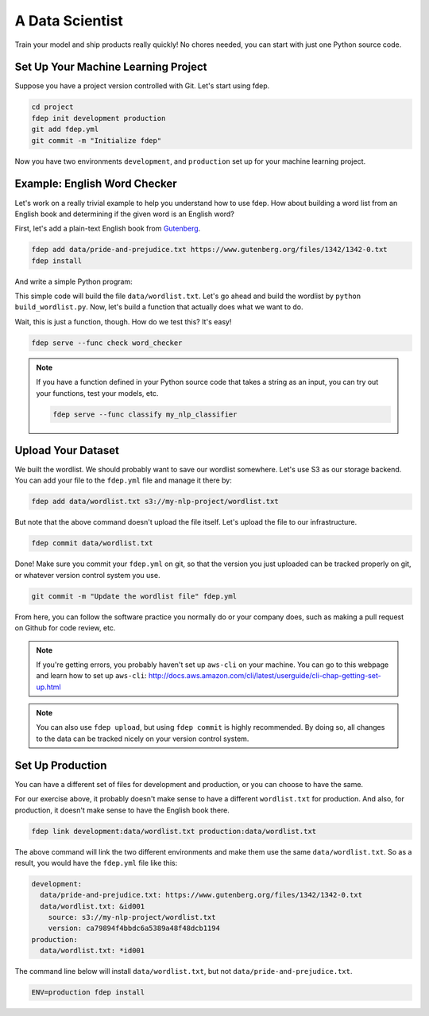 A Data Scientist
================

Train your model and ship products really quickly! No chores needed, you can start with just one Python source code.


Set Up Your Machine Learning Project
~~~~~~~~~~~~~~~~~~~~~~~~~~~~~~~~~~~~

Suppose you have a project version controlled with Git. Let's start using fdep.

.. code:: bash

   cd project
   fdep init development production
   git add fdep.yml
   git commit -m "Initialize fdep"

Now you have two environments ``development``, and ``production`` set up for your machine learning project.


Example: English Word Checker
~~~~~~~~~~~~~~~~~~~~~~~~~~~~~

Let's work on a really trivial example to help you understand how to use fdep.
How about building a word list from an English book and determining if the given word is an English word?

First, let's add a plain-text English book from Gutenberg_.

.. _Gutenberg: https://www.gutenberg.org/

.. code:: bash

   fdep add data/pride-and-prejudice.txt https://www.gutenberg.org/files/1342/1342-0.txt
   fdep install

And write a simple Python program:

.. code-block:: python
   :linenos:
   :caption: build_wordlist.py

   from nltk import word_tokenize
   import re

   wordlist = set()
   with open('data/pride-and-prejudice.txt') as f:
       for word in word_tokenize(f.read()):
           word = word.lower()
           word = re.sub('[^a-z0-9]', '', word)
           wordlist.add(word)

   with open('data/wordlist.txt', 'w') as f:
       for word in wordlist:
           f.write(word + '\n')

This simple code will build the file ``data/wordlist.txt``.
Let's go ahead and build the wordlist by ``python build_wordlist.py``.
Now, let's build a function that actually does what we want to do.

.. code-block:: python
   :linenos:
   :caption: word_checker.py

   with open('data/wordlist.txt') as f:
        wordlist = set(f.read().split('\n'))

   def check(word):
       return word in wordlist

Wait, this is just a function, though. How do we test this? It's easy!

.. code:: bash

   fdep serve --func check word_checker


.. note::

    If you have a function defined in your Python source code that takes a string as an input, you can try out your functions, test your models, etc.

    .. code:: bash

       fdep serve --func classify my_nlp_classifier


Upload Your Dataset
~~~~~~~~~~~~~~~~~~~

We built the wordlist. We should probably want to save our wordlist somewhere.
Let's use S3 as our storage backend. You can add your file to the ``fdep.yml`` file and manage it there by:

.. code:: bash

   fdep add data/wordlist.txt s3://my-nlp-project/wordlist.txt

But note that the above command doesn't upload the file itself. Let's upload the file to our infrastructure.

.. code:: bash

   fdep commit data/wordlist.txt

Done! Make sure you commit your ``fdep.yml`` on git, so that the version you just uploaded can be tracked properly on git, or whatever version control system you use.

.. code:: bash

   git commit -m "Update the wordlist file" fdep.yml

From here, you can follow the software practice you normally do or your company does, such as making a pull request on Github for code review, etc.

.. note::

   If you're getting errors, you probably haven't set up ``aws-cli`` on your machine. You can go to this webpage and learn how to set up ``aws-cli``: http://docs.aws.amazon.com/cli/latest/userguide/cli-chap-getting-set-up.html

.. note::

   You can also use ``fdep upload``, but using ``fdep commit`` is highly recommended. By doing so, all changes to the data can be tracked nicely on your version control system.

Set Up Production
~~~~~~~~~~~~~~~~~

You can have a different set of files for development and production, or you can choose to have the same.

For our exercise above, it probably doesn't make sense to have a different ``wordlist.txt`` for production.
And also, for production, it doesn't make sense to have the English book there.

.. code:: bash

   fdep link development:data/wordlist.txt production:data/wordlist.txt

The above command will link the two different environments and make them use the same ``data/wordlist.txt``.
So as a result, you would have the ``fdep.yml`` file like this:

.. code-block:: yaml

   development:
     data/pride-and-prejudice.txt: https://www.gutenberg.org/files/1342/1342-0.txt
     data/wordlist.txt: &id001
       source: s3://my-nlp-project/wordlist.txt
       version: ca79894f4bbdc6a5389a48f48dcb1194
   production:
     data/wordlist.txt: *id001


The command line below will install ``data/wordlist.txt``, but not ``data/pride-and-prejudice.txt``.

.. code:: bash

   ENV=production fdep install
